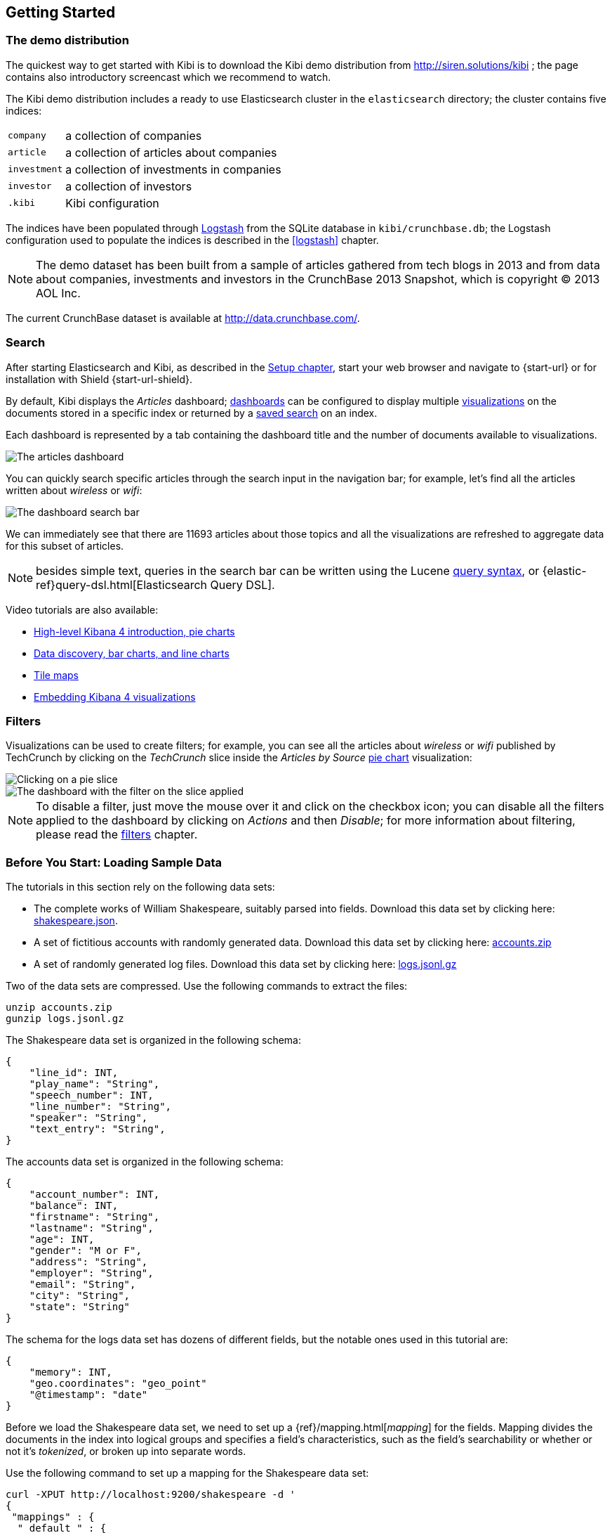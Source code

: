 [[getting_started]]
== Getting Started

[float]
=== The demo distribution
The quickest way to get started with Kibi is to download the Kibi demo
distribution from http://siren.solutions/kibi ; the page contains also
introductory screencast which we recommend to watch.

The Kibi demo distribution includes a ready to use Elasticsearch cluster in
the `elasticsearch` directory; the cluster contains five indices:

[horizontal]
`company`:: a collection of companies
`article`:: a collection of articles about companies
`investment`:: a collection of investments in companies
`investor`:: a collection of investors
`.kibi`:: Kibi configuration

The indices have been populated through https://www.elastic.co/products/logstash[Logstash]
from the SQLite database in `kibi/crunchbase.db`; the Logstash configuration
used to populate the indices is described in the <<logstash>> chapter.

NOTE: The demo dataset has been built from a sample of articles gathered from
tech blogs in 2013 and from data about companies, investments and investors in
the CrunchBase 2013 Snapshot, which is copyright (C) 2013 AOL Inc.

The current CrunchBase dataset is available at http://data.crunchbase.com/.

[float]
=== Search
After starting Elasticsearch and Kibi, as described in the <<setup, Setup chapter>>,
start your web browser and navigate to {start-url} or for installation with Shield {start-url-shield}.

By default, Kibi displays the _Articles_ dashboard; <<dashboard, dashboards>>
can be configured to display multiple <<visualize, visualizations>> on the
documents stored in a specific index or returned by a <<save-search,saved search>> on an index.

Each dashboard is represented by a tab containing the dashboard title and
the number of documents available to visualizations.

image::images/getting_started/demo_overview.png["The articles dashboard",align="center"]

You can quickly search specific articles through the search input in the
navigation bar; for example, let's find all the articles written about
_wireless_ or _wifi_:

image::images/getting_started/demo_dashboard_search.png["The dashboard search bar",align="center"]

We can immediately see that there are 11693 articles about those topics and
all the visualizations are refreshed to aggregate data for this subset of
articles.

NOTE: besides simple text, queries in the search bar can be written using the
Lucene https://lucene.apache.org/core/2_9_4/queryparsersyntax.html[query
syntax], or {elastic-ref}query-dsl.html[Elasticsearch Query DSL].

Video tutorials are also available:

* https://www.elastic.co/blog/kibana-4-video-tutorials-part-1[High-level Kibana 4 introduction, pie charts]
* https://www.elastic.co/blog/kibana-4-video-tutorials-part-2[Data discovery, bar charts, and line charts]
* https://www.elastic.co/blog/kibana-4-video-tutorials-part-3[Tile maps]
* https://www.elastic.co/blog/kibana-4-video-tutorials-part-4[Embedding Kibana 4 visualizations]

[float]
=== Filters
Visualizations can be used to create filters; for example, you can see all the
articles about _wireless_ or _wifi_ published by TechCrunch by clicking on
the _TechCrunch_ slice inside the _Articles by Source_ <<pie-chart, pie chart>>
visualization:

image::images/getting_started/demo_pie_slice.png["Clicking on a pie slice",align="center"]

image::images/getting_started/demo_pie_filter.png["The dashboard with the filter on the slice applied",align="center"]

NOTE: To disable a filter, just move the mouse over it and click on the
checkbox icon; you can disable all the filters applied to the dashboard by
clicking on _Actions_ and then _Disable_; for more information about filtering,
please read the <<visualize-filters, filters>> chapter.

[[tutorial-load-dataset]]
=== Before You Start: Loading Sample Data

The tutorials in this section rely on the following data sets:

* The complete works of William Shakespeare, suitably parsed into fields. Download this data set by clicking here:
  https://www.elastic.co/guide/en/kibana/3.0/snippets/shakespeare.json[shakespeare.json].
* A set of fictitious accounts with randomly generated data. Download this data set by clicking here:
  https://github.com/bly2k/files/blob/master/accounts.zip?raw=true[accounts.zip]
* A set of randomly generated log files. Download this data set by clicking here:
  https://download.elastic.co/demos/kibana/gettingstarted/logs.jsonl.gz[logs.jsonl.gz]

Two of the data sets are compressed. Use the following commands to extract the files:

[source,shell]
unzip accounts.zip
gunzip logs.jsonl.gz

The Shakespeare data set is organized in the following schema:

[source,json]
{
    "line_id": INT,
    "play_name": "String",
    "speech_number": INT,
    "line_number": "String",
    "speaker": "String",
    "text_entry": "String",
}

The accounts data set is organized in the following schema:

[source,json]
{
    "account_number": INT,
    "balance": INT,
    "firstname": "String",
    "lastname": "String",
    "age": INT,
    "gender": "M or F",
    "address": "String",
    "employer": "String",
    "email": "String",
    "city": "String",
    "state": "String"
}

The schema for the logs data set has dozens of different fields, but the notable ones used in this tutorial are:

[source,json]
{
    "memory": INT,
    "geo.coordinates": "geo_point"
    "@timestamp": "date"
}

Before we load the Shakespeare data set, we need to set up a {ref}/mapping.html[_mapping_] for the fields. Mapping
divides the documents in the index into logical groups and specifies a field's characteristics, such as the field's
searchability or whether or not it's _tokenized_, or broken up into separate words.

Use the following command to set up a mapping for the Shakespeare data set:

[source,shell]
curl -XPUT http://localhost:9200/shakespeare -d '
{
 "mappings" : {
  "_default_" : {
   "properties" : {
    "speaker" : {"type": "string", "index" : "not_analyzed" },
    "play_name" : {"type": "string", "index" : "not_analyzed" },
    "line_id" : { "type" : "integer" },
    "speech_number" : { "type" : "integer" }
   }
  }
 }
}
';

This mapping specifies the following qualities for the data set:

* The _speaker_ field is a string that isn't analyzed. The string in this field is treated as a single unit, even if
there are multiple words in the field.
* The same applies to the _play_name_ field.
* The _line_id_ and _speech_number_ fields are integers.

The logs data set requires a mapping to label the latitude/longitude pairs in the logs as geographic locations by
applying the `geo_point` type to those fields.

Use the following commands to establish `geo_point` mapping for the logs:

[source,shell]
curl -XPUT http://localhost:9200/logstash-2015.05.18 -d '
{
  "mappings": {
    "log": {
      "properties": {
        "geo": {
          "properties": {
            "coordinates": {
              "type": "geo_point"
            }
          }
        }
      }
    }
  }
}
';

[source,shell]
curl -XPUT http://localhost:9200/logstash-2015.05.19 -d '
{
  "mappings": {
    "log": {
      "properties": {
        "geo": {
          "properties": {
            "coordinates": {
              "type": "geo_point"
            }
          }
        }
      }
    }
  }
}
';

[source,shell]
curl -XPUT http://localhost:9200/logstash-2015.05.20 -d '
{
  "mappings": {
    "log": {
      "properties": {
        "geo": {
          "properties": {
            "coordinates": {
              "type": "geo_point"
            }
          }
        }
      }
    }
  }
}
';

The accounts data set doesn't require any mappings, so at this point we're ready to use the Elasticsearch
{ref}/docs-bulk.html[`bulk`] API to load the data sets with the following commands:

[source,shell]
curl -XPOST 'localhost:9200/bank/account/_bulk?pretty' --data-binary @accounts.json
curl -XPOST 'localhost:9200/shakespeare/_bulk?pretty' --data-binary @shakespeare.json
curl -XPOST 'localhost:9200/_bulk?pretty' --data-binary @logs.jsonl

These commands may take some time to execute, depending on the computing resources available.

Verify successful loading with the following command:

[source,shell]
curl 'localhost:9200/_cat/indices?v'

You should see output similar to the following:

[source,shell]
health status index               pri rep docs.count docs.deleted store.size pri.store.size
yellow open   bank                  5   1       1000            0    418.2kb        418.2kb
yellow open   shakespeare           5   1     111396            0     17.6mb         17.6mb
yellow open   logstash-2015.05.18   5   1       4631            0     15.6mb         15.6mb
yellow open   logstash-2015.05.19   5   1       4624            0     15.7mb         15.7mb
yellow open   logstash-2015.05.20   5   1       4750            0     16.4mb         16.4mb

[[tutorial-define-index]]
=== Defining Your Index Patterns

Each set of data loaded to Elasticsearch has an <<settings-create-pattern,index pattern>>. In the previous section, the
Shakespeare data set has an index named `shakespeare`, and the accounts
data set has an index named `bank`. An _index pattern_ is a string with optional wildcards that can match multiple
indices. For example, in the common logging use case, a typical index name contains the date in MM-DD-YYYY
format, and an index pattern for May would look something like `logstash-2015.05*`.

For this tutorial, any pattern that matches the name of an index we've loaded will work. Open a browser and
navigate to `localhost:5601`. Click the *Settings* tab, then the *Indices* tab. Click *Add New* to define a new index
pattern. Two of the sample data sets, the Shakespeare plays and the financial accounts, don't contain time-series data.
Make sure the *Index contains time-based events* box is unchecked when you create index patterns for these data sets.
Specify `shakes*`  as the index pattern for the Shakespeare data set and click *Create* to define the index pattern, then
define a second index pattern named `ba*`.

The Logstash data set does contain time-series data, so after clicking *Add New* to define the index for this data
set, make sure the *Index contains time-based events* box is checked and select the `@timestamp` field from the
*Time-field name* drop-down.

NOTE: When you define an index pattern, indices that match that pattern must exist in Elasticsearch. Those indices must
contain data.

[float]
=== Relational filters
The <<relational_filter, Relational Filter>> visualization allows to
create cross-dashboard filters; for example, by looking at the _Companies_
button in the dashboard, you can see that there are 96 companies mentioned in
the TechCrunch articles about _wireless_ or _wifi_.

image::images/getting_started/demo_companies_relational_filter.png["A relational filter button",align="center"]

By clicking on the button, you can switch to the _Companies_ dashboard and
visualize the data about these 96 companies:

image::images/getting_started/demo_companies_dashboard_overview.png["Relational filter from Articles to Companies",align="center"]

The relational filter created by clicking on the button is displayed in the
filter bar, and can be disabled or deleted just like any other filter; moving
the mouse over the filter will display the list of joined indices and their
filters:

image::images/getting_started/relational_filter_explanation.png["Relational filter in the filter bar",align="center"]

Relational filter can be accumulated; for example, if you click on the
`Investment rounds -->` button, you will see data about the 24 investment
rounds related to a subset of 96 companies mentioned in the TechCrunch articles
about _wireless_ or _wifi_.

Click on the _Companies_ tab to go back to the Companies dashboard.

To understand how to define a relational filter, click the pencil icon
inside the _Relational widget_ visualization heading; this will open the
configuration editor:

image::images/getting_started/relational_filter_config.png["Relational filter configuration",align="center", width="300"]

As you can see, it is possible to set two different values for label displayed
on the button and for the label displayed in the filter; it is also possible
to use a single configuration for all the dashboards, as the visualization will
display only buttons relevant to the currently displayed dashboard.

Click on the _Dashboard_ tab to go back to the Companies dashboard.

NOTE: for more informations about relational filters, please read the
<<relational_filter>> chapter.

[float]
=== Query based aggregations

It is possible to get additional information about companies by using the
results of queries on SQL databases (or any of the datasources supported by
Kibi) as aggregations on Elasticsearch documents.

For example, in the _Query on Companies_ visualization you can see that 40 of
the 96 companies have competitors and 11 of them are in the top 500 companies
by number of employees:

image::images/getting_started/demo_query_companies.png["SQL based aggregations",align="center"]

`Companies "With competitors"` and `Top 500 companies (HR count)` are <<datasource-queries, queries>>
on the SQLite database; the records returned by the queries are used to filter
Elasticsearch documents, which can be then aggregated in a metric.

To better understand this feature, let's have a look at the
`Top 500 companies (HR count)` query; to see the query, click on the _Settings_
tab, then on _Queries_ and on the _Open_ button:

image::images/getting_started/settings_queries.png["The query editor",align="center"]

The query returns the `id`, `label` and `number_of_employees` columns
from the `company` table for the top 500 companies by number of employees:

[source,sql]
select id, label, number_of_employees
from company
where number_of_employees>0
order by number_of_employees desc
limit 500

Click on the Dashboard tab, then click on the pencil icon in the heading of
the _Query on Companies_ visualization to customize its configuration:

image::images/getting_started/dashboard_edit_query_vis.png["Editing the Query on Companies visualization",align="center"]

The _metrics_ section defines the aggregations on Elasticsearch documents,
displayed as columns in the table; the _buckets_ section defines the groups
of Elasticsearch documents aggregated by metrics, displayed as row headers
in the table.

By expanding the _Split Rows_ section inside _buckets_ you can see how the
queries are used to define groups of Elasticsearch documents:

image::images/getting_started/dashboard_edit_query_vis_agg.png["Query on Companies configuration",align="center"]

Scroll down to see the configuration of the fourth filter:

image::images/getting_started/query_vis_filter_agg.png["Configuration of an external query terms filter",align="center"]

The filter is configured to execute the query `Top 500 companies (HR count)`
on the SQLite database and return the group of Elasticsearch documents from
the current search whose `id` is equal to one of the id's in the query
results; the documents are then processed by the _Count_ metric.

Let's add a new aggregation to show the average number of employees; click
on _Add metrics_ inside the _metrics_ section, then select `Metric` as the
metric type; select `Average` as the aggregation and `number_of_employees`
as the field, the click on the green button to apply changes.

Save the visualization by clicking on the _Save_ button, confirm that you
want to overwrite the existing visualization, then click on the _Dashboard_
tab to see the updated visualization in the _Companies_ dashboard:

image::images/getting_started/query_vis_avg.png["Average aggregation",align="center"]

Click *Add sub-buckets* at the bottom, then select *Split Slices*. Choose the *Terms* aggregation and the *age* field from
the drop-downs.
Click the green *Apply changes* button image:images/apply-changes-button.png[] to add an external ring with the new
results.

NOTE: read the <<aggregation-builder>> chapter for an in-depth explanation of
aggregations.

Besides defining groups to aggregate, queries can be used as filters; click
on the _Dashboard_ tab, then click on the _Top-500-companies-(HR-count)_
row to see only the 11 companies mentioned in the articles which are also in
the top 500 by number of employees:

image::images/getting_started/query_vis_filterbar.png["Filter dashboard using a SQL query",align="center"]

[float]
=== Datasource entity selection

It is possible to select a company entity (record) in the SQLite database (
and entities in <<external_datasources, external datasources>> in general) by
clicking on its label in the _Companies Table_.

The selected entity can be used as a parameter in <<datasource-queries, queries>>;
for example, click on `Baidu` in _Companies Table_:

image::images/getting_started/entity_selection.png["Entity selection",align="center", width="800"]

Selecting an entity enables additional queries on external datasources; for
example, in the _Query on Companies_ visualization you can see that, amongst
the top 500 companies by number of employees mentioned in articles about
`wireless` or `wifi`, `Baidu` has one competitor and there are five companies
in the same domain.
All widgets affected by the selected entity are marked by a purple header.

For the Y-axis metrics aggregation, select *Unique Count*, with *speaker* as the field. For Shakespeare plays, it might
be useful to know which plays have the lowest number of distinct speaking parts, if your theater company is short on
actors. For the X-Axis buckets, select the *Terms* aggregation with the *play_name* field. For the *Order*, select
*Ascending*, leaving the *Size* at 5.

Leave the other elements at their default values and click the green *Apply changes* button image:images/apply-changes-button.png[]. Your chart should now look
like this:

Selecting an entity also enables the display of additional data in the
_Company Info_ visualization; by clicking on the _(show)_ links you can
toggle the list of companies in the same domain and competitors; the data in
the tables is fetched from queries on the SQLite database, using the selected
company ID as a parameter. The queries are rendered using
<<kibi_query_viewer, customizable templates>>, which will be introduced
later.

The selected entity appears as a purple box on the right of the filter bar;
to deselect an entity, click on the bin icon displayed when moving the mouse
over the purple box.

NOTE: for additional documentation about entity selection, please read the
<<entity_selection>> section in the <<external_datasources>> chapter.

[float]
=== Enhanced search results

The <<enhanced_search_results>> visualization displays the current set of
Elasticsearch documents as a table; for example, _Companies Table_ is
configured to display the following fields:

- Time (foundation date)
- label (the company name)
- description
- category_code
- founded_year
- countrycode
- Why Relevant? (a <<relational-column, relational column>>)

image::images/getting_started/companies_table.png["Companies table",align="center"]

By clicking on the pencil icon, you can choose which fields to display and
customize the order of the columns; if the index is time based, the `Time`
column will be always displayed.

For example, expand the first row by clicking on the right arrow, then scroll
down to the `homepage_url` field and click on the Toggle column icon:

image::images/getting_started/companies_table_preview.png["Companies table preview",align="center"]

Click on the arrows to move the column to the desired position:

image::images/getting_started/companies_table_colmove.png["Column positioning",align="center"]

[float]
==== Click handlers

You can define click handlers on cells to perform several actions; let's add a
click handler to open the company homepage when clicking on the cell displaying
the URL.

The table is pre-configured with a click handler on `label` that is used to
select an entity in the SQLite database.

To add a new click handler, scroll down _view options_ and click on
_Add click handler_; select `homepage_url` in the _Column_ dropdown, then
`Follow the URL` in the _On click I want to_ dropdown. Select `homepage_url`
as the _URL field_, then click on the green button to apply changes.

You can test the click handler immediately by clicking on a cell displaying
an homepage URL in the preview displayed on the right:

image::images/getting_started/click_handler_url.png["URL click handler",align="center"]

[float]
==== Relational column

The relational column can be enabled to display if an Elasticsearch document
is matched by a query on the SQLite database.

For example, in the _Companies Table_, you can see that `Verizon` is in the
top 50 companies by number of employees by looking at the Why Relevant? column
because the `label-not-analyzed` field of the corresponding Elasticsearch
document is matched by the `label` column in at least one of the records
returned by the `Top 50 companies (HR count)` query.

Queries set in the relational column configuration can also take the selected
entity as a parameter, so you can see that `Yahoo!` is both a competitor and
a company in the same domain as `Baidu`:

image::images/getting_started/relational_column_example.png["Relational column example",align="center"]

image::images/getting_started/relational_column_config.png["Relational column configuration",align="center"]

[float]
==== Saving the visualization

Click on the save button in the top right to save the visualization, then
click on the _Dashboard_ tab to go back to the Companies dashboard.

NOTE: for additional documentation about this visualization, please read the
<<enhanced_search_results>> chapter.

[float]
=== Query templates

_Company Info_, which is an instance of a Kibi query viewer visualization,
displays the results of three SQL queries by rendering their results through
templates; the queries take the selected entity ID as an input, thus the
associated templates will be displayed only when an entity is selected.

image::images/getting_started/templated_query_viewer.png["Kibi query viewer example",align="center"]

The association between query and templates can be set in the visualization
configuration:

image::images/getting_started/templated_query_viewer_config.png["Kibi query viewer configuration",align="center"]

Query templates can be managed by clicking on the _Settings_ tab, then on the
_Query templates_ tab.

NOTE: you can find the documentation about templates in the
<<external_datasources>> chapter; the visualization is documented in the
<<kibi_query_viewer>> chapter.
